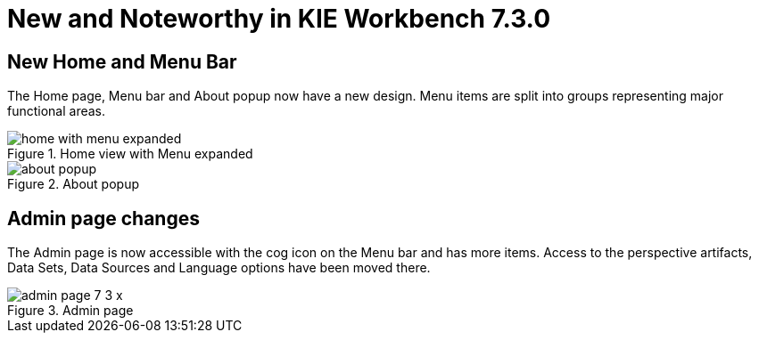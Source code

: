 [[_wb.releasenotesworkbench.7.3.0.final]]
= New and Noteworthy in KIE Workbench 7.3.0

== New Home and Menu Bar

The Home page, Menu bar and About popup now have a new design. Menu items are split into groups representing major functional areas.

.Home view with Menu expanded
image::sharedImages/Workbench/ReleaseNotes/Home/home-with-menu-expanded.png[align="center"]

.About popup
image::sharedImages/Workbench/ReleaseNotes/Home/about-popup.png[align="center"]

== Admin page changes

The Admin page is now accessible with the cog icon on the Menu bar and has more items. Access to the perspective artifacts, Data Sets, Data Sources and Language options have been moved there.

.Admin page
image::sharedImages/Workbench/ReleaseNotes/Home/admin-page-7-3-x.png[align="center"]

